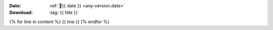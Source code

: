 
:Date: :ref:`📅{{ date }} <any-version.date>`
:Download: :tag:`{{ title }}`

{% for line in content %}
{{ line }}
{% endfor %}

